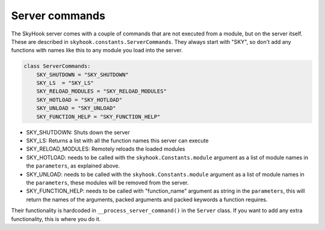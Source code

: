Server commands
================

The SkyHook server comes with a couple of commands that are not executed from a module, but on the server itself. These are described in
``skyhook.constants.ServerCommands``. They always start with "SKY", so don't add any functions with names like this to any module you load into the server.

.. code-block:: python

    class ServerCommands:
        SKY_SHUTDOWN = "SKY_SHUTDOWN"
        SKY_LS  = "SKY_LS"
        SKY_RELOAD_MODULES = "SKY_RELOAD_MODULES"
        SKY_HOTLOAD = "SKY_HOTLOAD"
        SKY_UNLOAD = "SKY_UNLOAD"
        SKY_FUNCTION_HELP = "SKY_FUNCTION_HELP"

* SKY_SHUTDOWN: Shuts down the server
* SKY_LS: Returns a list with all the function names this server can execute
* SKY_RELOAD_MODULES: Remotely reloads the loaded modules
* SKY_HOTLOAD: needs to be called with the ``skyhook.Constants.module`` argument as a list of module names in the ``parameters``, as explained above.
* SKY_UNLOAD: needs to be called with the ``skyhook.Constants.module`` argument as a list of module names in the ``parameters``, these modules will be removed from the server.
* SKY_FUNCTION_HELP: needs to be called with "function_name" argument as string in the ``parameters``, this will return the names of the arguments, packed arguments and packed keywords a function requires.


Their functionality is hardcoded in ``__process_server_command()`` in the ``Server`` class. If you want to add any extra functionality, this is where you do it.